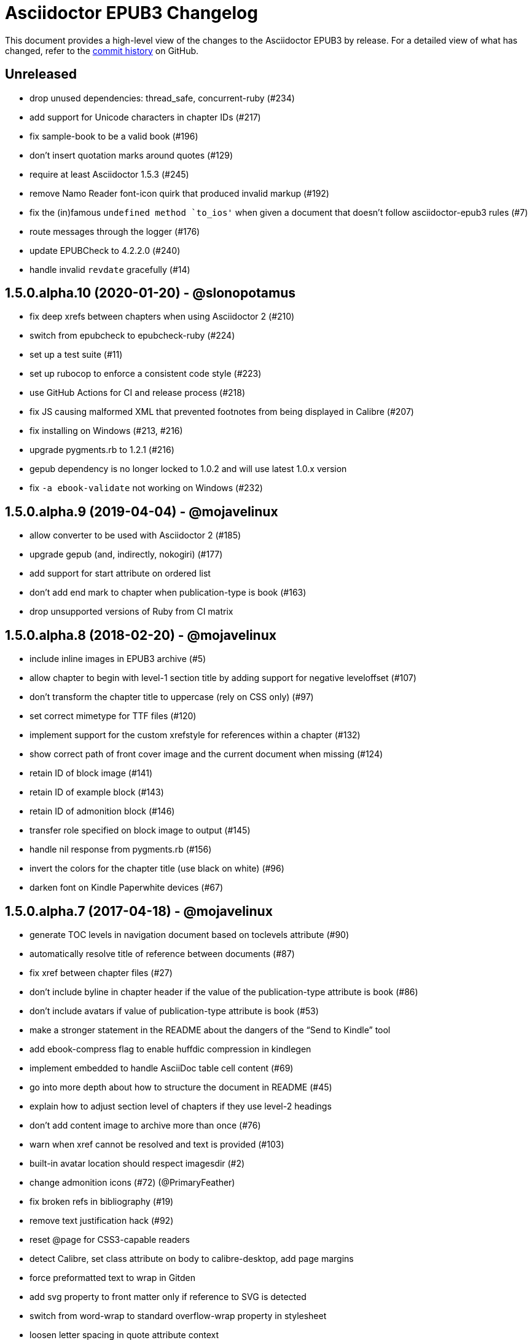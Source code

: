 = {project-name} Changelog
:project-name: Asciidoctor EPUB3
:uri-repo: https://github.com/asciidoctor/asciidoctor-epub3

This document provides a high-level view of the changes to the {project-name} by release.
For a detailed view of what has changed, refer to the {uri-repo}/commits/master[commit history] on GitHub.

== Unreleased

* drop unused dependencies: thread_safe, concurrent-ruby (#234)
* add support for Unicode characters in chapter IDs (#217)
* fix sample-book to be a valid book (#196)
* don't insert quotation marks around quotes (#129)
* require at least Asciidoctor 1.5.3 (#245)
* remove Namo Reader font-icon quirk that produced invalid markup (#192)
* fix the (in)famous `undefined method `to_ios'` when given a document that doesn't follow asciidoctor-epub3 rules (#7)
* route messages through the logger (#176)
* update EPUBCheck to 4.2.2.0 (#240)
* handle invalid `revdate` gracefully (#14)

== 1.5.0.alpha.10 (2020-01-20) - @slonopotamus

* fix deep xrefs between chapters when using Asciidoctor 2 (#210)
* switch from epubcheck to epubcheck-ruby (#224)
* set up a test suite (#11)
* set up rubocop to enforce a consistent code style (#223)
* use GitHub Actions for CI and release process (#218)
* fix JS causing malformed XML that prevented footnotes from being displayed in Calibre (#207)
* fix installing on Windows (#213, #216)
* upgrade pygments.rb to 1.2.1 (#216)
* gepub dependency is no longer locked to 1.0.2 and will use latest 1.0.x version
* fix `-a ebook-validate` not working on Windows (#232)

== 1.5.0.alpha.9 (2019-04-04) - @mojavelinux

* allow converter to be used with Asciidoctor 2 (#185)
* upgrade gepub (and, indirectly, nokogiri) (#177)
* add support for start attribute on ordered list
* don't add end mark to chapter when publication-type is book (#163)
* drop unsupported versions of Ruby from CI matrix

== 1.5.0.alpha.8 (2018-02-20) - @mojavelinux

* include inline images in EPUB3 archive (#5)
* allow chapter to begin with level-1 section title by adding support for negative leveloffset (#107)
* don't transform the chapter title to uppercase (rely on CSS only) (#97)
* set correct mimetype for TTF files (#120)
* implement support for the custom xrefstyle for references within a chapter (#132)
* show correct path of front cover image and the current document when missing (#124)
* retain ID of block image (#141)
* retain ID of example block (#143)
* retain ID of admonition block (#146)
* transfer role specified on block image to output (#145)
* handle nil response from pygments.rb (#156)
* invert the colors for the chapter title (use black on white) (#96)
* darken font on Kindle Paperwhite devices (#67)

== 1.5.0.alpha.7 (2017-04-18) - @mojavelinux

* generate TOC levels in navigation document based on toclevels attribute (#90)
* automatically resolve title of reference between documents (#87)
* fix xref between chapter files (#27)
* don't include byline in chapter header if the value of the publication-type attribute is book (#86)
* don't include avatars if value of publication-type attribute is book (#53)
* make a stronger statement in the README about the dangers of the “Send to Kindle” tool
* add ebook-compress flag to enable huffdic compression in kindlegen
* implement embedded to handle AsciiDoc table cell content (#69)
* go into more depth about how to structure the document in README (#45)
* explain how to adjust section level of chapters if they use level-2 headings
* don't add content image to archive more than once (#76)
* warn when xref cannot be resolved and text is provided (#103)
* built-in avatar location should respect imagesdir (#2)
* change admonition icons (#72) (@PrimaryFeather)
* fix broken refs in bibliography (#19)
* remove text justification hack (#92)
* reset @page for CSS3-capable readers
* detect Calibre, set class attribute on body to calibre-desktop, add page margins
* force preformatted text to wrap in Gitden
* add svg property to front matter only if reference to SVG is detected
* switch from word-wrap to standard overflow-wrap property in stylesheet
* loosen letter spacing in quote attribute context
* adjust font size and margins on Gitden; force margins to be set
* document in README that using vw units causes Aldiko to crash
* drop trailing semi-colon in value of inline style attributes
* use standard format (from core) for warning and error messages
* update terminology in README; use ebook instead of e-book; refer to application as ereader
* allow front-cover-image to be specified using block image macro (#3)
* clean auto-generated file names for chapters (#46)
* register chapter ID in references
* only wrap open block content in div if id or role is defined (@rvolz)
* link to EPUB 3.1 spec from README
* set ebook-format-kf8 attribute when ebook-format is specified as mobi
* document the front-cover-image attribute properly
* update adb-push-book script to honor file extension if specified
* document limitations of applying page-break-* property on Kindle
* document that Asciidoctor is added as creator if creator attribute is not specified (#68)
* group optional gems in the :optional group; remove from gemspec
* upgrade kindlegen gem to 3.0.3
* upgrade Pygments to 1.1.1 and allow JRuby to install it
* document that Pygments bw style is used by default
* honor explicit table width even when autowidth option is set
* use method_defined? instead of respond_to? to check if method is already defined
* fix README typo, strong tag misspelled (@neontapir)
* fix name of bundler gem; add NOKOGIRI_USE_SYSTEM_LIBRARIES to install command
* state in README that the spine document must only have include directives as content

== 1.5.0.alpha.6 (2016-01-05) - @mojavelinux

* disable text-rendering: optimizeLegibility on Kindle devices (#58)
* proxy CSS in KF8 format to work around KDP removing font-related CSS rules
* don't append source when generating mobi file
* disable -webkit-hyphens to prevent Kindle for Mac from crashing (#26)
* don't explicitly enable hyphenation
* disable hyphens in preformatted text
* don't fail if source block is empty
* hide style element in body from Aldiko
* enable Original (Publisher) font option in iBooks client
* preserve heading & monospaced fonts in Kindle Paperwhite/Voyage
* force left justification in listings (fix for Namo)
* fix documentation regarding uuid attribute (@chkal)
* add note that currently images must be placed in a directory called images (@chkal)
* fix file type of avatar image in docs (@chkal)
* document how to install the pre-release gem (#38)
* use built-in font names for mobi7 (#56)
* document the epub3-stylesdir attribute
* prevent ellipsis from being used in inline code
* don't include scoped icon CSS in KF8 format
* remove link color hack for Gitden since its already covered
* override heading and monospace fonts for non-Kindle epub3 readers
* wrap simple dd content in span to allow font to be controlled in iBooks
* enforce use of monospace font for preformatted elements
* upgrade kindlegen
* don't allow UI button to wrap
* remove amzn-mobi from media query in CSS3-only file
* use CSS property word-wrap instead of word-break
* remove charset declaration from CSS
* switch samples to modern AsciiDoc syntax

{uri-repo}/issues?q=milestone%3Av1.5.0.alpha.6[issues resolved] |
{uri-repo}/releases/tag/v1.5.0.alpha.6[git tag]

== 1.5.0.alpha.5 (2015-11-01) - @mojavelinux

* implement -o flag (output file) (#31) (@chloerei)
* implement the converter method for floating_title (#36)
* don't print kindlegen output if -q flag is used (#34)
* CLI now identifies as asciidoctor-epub3 (#32)

{uri-repo}/issues?q=milestone%3Av1.5.0.alpha.5[issues resolved] |
{uri-repo}/releases/tag/v1.5.0.alpha.5[git tag]

== 1.5.0.alpha.4 (2014-11-28) - @mojavelinux

* set ebook-format-epub3 attribute (#16)
* add box drawing symbols to M+ 1mn font
* switch version to 1.5.0.x to align with core

{uri-repo}/issues?q=milestone%3Av1.5.0.alpha.4[issues resolved] |
{uri-repo}/releases/tag/v1.5.0.alpha.4[git tag]

== 1.0.0.alpha.3 (2014-08-17) - @mojavelinux

* don't attempt to chdir to DATA_DIR; use full path; for compatibility with AsciidoctorJ
* fix BOM regexp in JRuby (again)
* switch sample png avatars to jpg
* don't install pygments.rb on JRuby

{uri-repo}/releases/tag/v1.0.0.alpha.4[git tag]

== 1.0.0.alpha.2 (2014-08-15) - @mojavelinux

* upgrade to Asciidoctor 1.5.0
* use new functionality of doctitle method for splitting up doctitle
* don't put units on line-height in stylesheet
* use regexp to match the BOM character (used to fix text justification) in JRuby

{uri-repo}/releases/tag/v1.0.0.alpha.2[git tag]

== 1.0.0.alpha.1 (2014-07-29) - @mojavelinux

* initial pre-release

{uri-repo}/issues?q=milestone%3Av1.0.0.alpha.1[issues resolved] |
{uri-repo}/releases/tag/v1.0.0.alpha.1[git tag]
